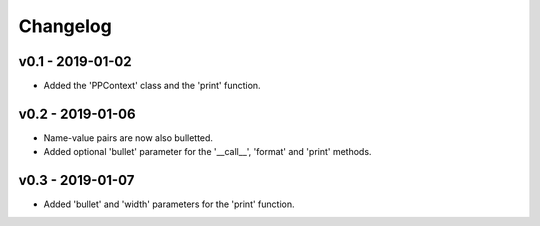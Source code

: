 Changelog
=========

v0.1 - 2019-01-02
+++++++++++++++++
- Added the 'PPContext' class and the 'print' function.

v0.2 - 2019-01-06
+++++++++++++++++
- Name-value pairs are now also bulletted.
- Added optional 'bullet' parameter for the '__call__', 'format' and 'print'
  methods.

v0.3 - 2019-01-07
+++++++++++++++++
- Added 'bullet' and 'width' parameters for the 'print' function.
